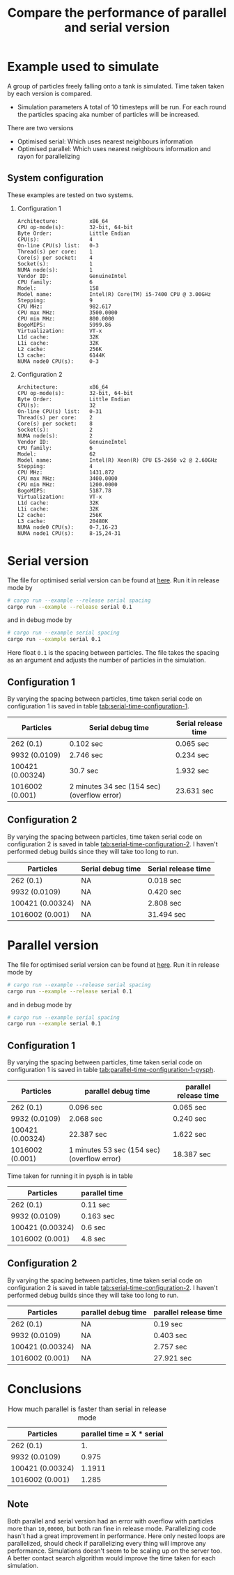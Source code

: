 #+TITLE: Compare the performance of parallel and serial version

* Example used to simulate
  A group of particles freely falling onto a tank is simulated. Time taken
  taken by each version is compared.

  - Simulation parameters
    A total of 10 timesteps will be run. For each round the particles spacing
    aka number of particles will be increased.

  There are two versions
  - Optimised serial: Which uses nearest neighbours information
  - Optimised parallel: Which uses nearest neighbours information and rayon for
    parallelizing
** System configuration
   These examples are tested on two systems.
  1) Configuration 1

    #+BEGIN_EXAMPLE
Architecture:          x86_64
CPU op-mode(s):        32-bit, 64-bit
Byte Order:            Little Endian
CPU(s):                4
On-line CPU(s) list:   0-3
Thread(s) per core:    1
Core(s) per socket:    4
Socket(s):             1
NUMA node(s):          1
Vendor ID:             GenuineIntel
CPU family:            6
Model:                 158
Model name:            Intel(R) Core(TM) i5-7400 CPU @ 3.00GHz
Stepping:              9
CPU MHz:               982.617
CPU max MHz:           3500.0000
CPU min MHz:           800.0000
BogoMIPS:              5999.86
Virtualization:        VT-x
L1d cache:             32K
L1i cache:             32K
L2 cache:              256K
L3 cache:              6144K
NUMA node0 CPU(s):     0-3
    #+END_EXAMPLE

  2) Configuration 2
    #+BEGIN_EXAMPLE
Architecture:          x86_64
CPU op-mode(s):        32-bit, 64-bit
Byte Order:            Little Endian
CPU(s):                32
On-line CPU(s) list:   0-31
Thread(s) per core:    2
Core(s) per socket:    8
Socket(s):             2
NUMA node(s):          2
Vendor ID:             GenuineIntel
CPU family:            6
Model:                 62
Model name:            Intel(R) Xeon(R) CPU E5-2650 v2 @ 2.60GHz
Stepping:              4
CPU MHz:               1431.872
CPU max MHz:           3400.0000
CPU min MHz:           1200.0000
BogoMIPS:              5187.78
Virtualization:        VT-x
L1d cache:             32K
L1i cache:             32K
L2 cache:              256K
L3 cache:              20480K
NUMA node0 CPU(s):     0-7,16-23
NUMA node1 CPU(s):     8-15,24-31
    #+END_EXAMPLE


* Serial version

  The file for optimised serial version can be found at [[./examples/serial.rs][here]]. Run it in release
  mode by

  #+BEGIN_SRC sh
# cargo run --example --release serial spacing
cargo run --example --release serial 0.1
  #+END_SRC

and in debug mode by

  #+BEGIN_SRC sh
# cargo run --example serial spacing
cargo run --example serial 0.1
  #+END_SRC

  Here float =0.1= is the spacing between particles. The file takes the spacing
  as an argument and adjusts the number of particles in the simulation.


** Configuration 1
  By varying the spacing between particles, time taken serial code on
  configuration 1 is saved in table [[tab:serial-time-configuration-1]].

  #+NAME: tab:serial-time-configuration-1
|------------------+---------------------------------------------+---------------------|
| Particles        | Serial debug time                           | Serial release time |
|------------------+---------------------------------------------+---------------------|
| 262 (0.1)        | 0.102 sec                                   | 0.065 sec           |
| 9932 (0.0109)    | 2.746 sec                                   | 0.234 sec           |
| 100421 (0.00324) | 30.7 sec                                    | 1.932 sec           |
| 1016002 (0.001)  | 2 minutes 34 sec (154 sec) (overflow error) | 23.631 sec          |

** Configuration 2
  By varying the spacing between particles, time taken serial code on
  configuration 2 is saved in table [[tab:serial-time-configuration-2]]. I haven't performed
  debug builds since they will take too long to run.

  #+NAME: tab:serial-time-configuration-2
|------------------+-------------------+---------------------|
| Particles        | Serial debug time | Serial release time |
|------------------+-------------------+---------------------|
| 262 (0.1)        | NA                | 0.018 sec           |
| 9932 (0.0109)    | NA                | 0.420 sec           |
| 100421 (0.00324) | NA                | 2.808 sec           |
| 1016002 (0.001)  | NA                | 31.494 sec          |


* Parallel version

  The file for optimised serial version can be found at [[./examples/parallel.rs][here]]. Run it in release
  mode by

  #+BEGIN_SRC sh
# cargo run --example --release serial spacing
cargo run --example --release serial 0.1
  #+END_SRC

and in debug mode by

  #+BEGIN_SRC sh
# cargo run --example serial spacing
cargo run --example serial 0.1
  #+END_SRC

** Configuration 1
  By varying the spacing between particles, time taken serial code on
  configuration 1 is saved in table [[tab:parallel-time-configuration-1-pysph]].

  #+NAME: tab:parallel-time-configuration-1
|------------------+---------------------------------------------+-----------------------|
| Particles        | parallel debug time                         | parallel release time |
|------------------+---------------------------------------------+-----------------------|
| 262 (0.1)        | 0.096 sec                                   | 0.065 sec             |
| 9932 (0.0109)    | 2.068 sec                                   | 0.240 sec             |
| 100421 (0.00324) | 22.387 sec                                  | 1.622 sec             |
| 1016002 (0.001)  | 1 minutes 53 sec (154 sec) (overflow error) | 18.387 sec            |

  Time taken for running it in pysph is in table
  #+NAME: tab:parallel-time-configuration-1-pysph
|------------------+---------------|
| Particles        | parallel time |
|------------------+---------------|
| 262 (0.1)        | 0.11 sec      |
| 9932 (0.0109)    | 0.163 sec     |
| 100421 (0.00324) | 0.6 sec       |
| 1016002 (0.001)  | 4.8 sec       |

** Configuration 2
  By varying the spacing between particles, time taken serial code on
  configuration 2 is saved in table [[tab:serial-time-configuration-2]]. I haven't performed
  debug builds since they will take too long to run.

  #+NAME: tab:serial-time-configuration-2
|------------------+---------------------+-----------------------|
| Particles        | parallel debug time | parallel release time |
|------------------+---------------------+-----------------------|
| 262 (0.1)        | NA                  | 0.19 sec              |
| 9932 (0.0109)    | NA                  | 0.403 sec             |
| 100421 (0.00324) | NA                  | 2.757 sec             |
| 1016002 (0.001)  | NA                  | 27.921 sec            |



* Conclusions

  #+CAPTION: How much parallel is faster than serial in release mode
|------------------+----------------------------|
| Particles        | parallel time = X * serial |
|------------------+----------------------------|
| 262 (0.1)        |                         1. |
| 9932 (0.0109)    |                      0.975 |
| 100421 (0.00324) |                     1.1911 |
| 1016002 (0.001)  |                      1.285 |


** *Note*
   Both parallel and serial version had an error with overflow with particles
   more than =10,00000=, but both ran fine in release mode. Parallelizing code
   hasn't had a great improvement in performance. Here only nested loops are
   parallelized, should check if parallelizing every thing will improve any
   performance. Simulations doesn't seem to be scaling up on the server too. A
   better contact search algorithm would improve the time taken for each
   simulation.
